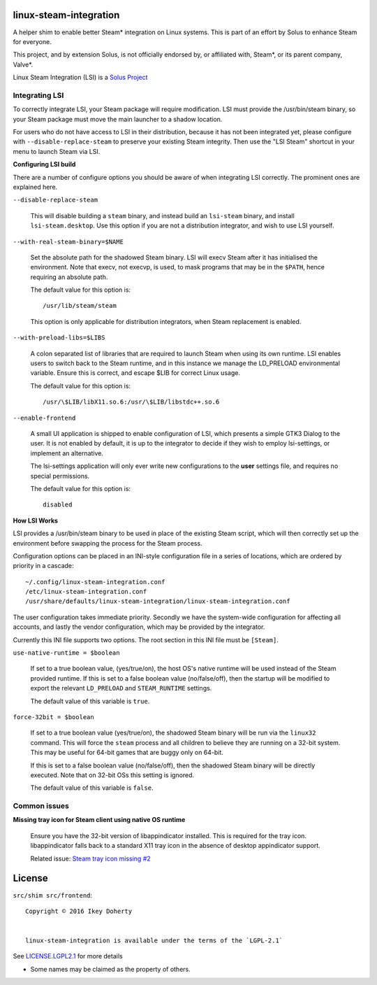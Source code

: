 linux-steam-integration
-----------------------

A helper shim to enable better Steam* integration on Linux systems.
This is part of an effort by Solus to enhance Steam for everyone.

This project, and by extension Solus, is not officially endorsed by, or
affiliated with, Steam*, or its parent company, Valve*.


Linux Steam Integration (LSI) is a `Solus Project <https://solus-project.com/>`_

        .. image:: https://build.solus-project.com/logo.png
                :align: center
                :alt: LSI is a Solus Project


Integrating LSI
===============

To correctly integrate LSI, your Steam package will require modification.
LSI must provide the /usr/bin/steam binary, so your Steam package must
move the main launcher to a shadow location.

For users who do not have access to LSI in their distribution, because it has
not been integrated yet, please configure with ``--disable-replace-steam`` to
preserve your existing Steam integrity. Then use the "LSI Steam" shortcut in
your menu to launch Steam via LSI.

**Configuring LSI build**

There are a number of configure options you should be aware of when integrating
LSI correctly. The prominent ones are explained here.


``--disable-replace-steam``

        This will disable building a ``steam`` binary, and instead build an
        ``lsi-steam`` binary, and install ``lsi-steam.desktop``. Use this
        option if you are not a distribution integrator, and wish to use
        LSI yourself.


``--with-real-steam-binary=$NAME``

        Set the absolute path for the shadowed Steam binary.
        LSI will execv Steam after it has initialised the environment.
        Note that execv, not execvp, is used, to mask programs that may be
        in the ``$PATH``, hence requiring an absolute path.

        The default value for this option is::

                /usr/lib/steam/steam

        This option is only applicable for distribution integrators, when
        Steam replacement is enabled.


``--with-preload-libs=$LIBS``

        A colon separated list of libraries that are required to launch Steam
        when using its own runtime. LSI enables users to switch back to the Steam
        runtime, and in this instance we manage the LD_PRELOAD environmental variable.
        Ensure this is correct, and escape $LIB for correct Linux usage.

        The default value for this option is::

                /usr/\$LIB/libX11.so.6:/usr/\$LIB/libstdc++.so.6

``--enable-frontend``

        A small UI application is shipped to enable configuration of LSI, which presents
        a simple GTK3 Dialog to the user. It is not enabled by default, it is up
        to the integrator to decide if they wish to employ lsi-settings, or implement
        an alternative.

        The lsi-settings application will only ever write new configurations to the
        **user** settings file, and requires no special permissions.

        The default value for this option is::

                disabled


**How LSI Works**

LSI provides a /usr/bin/steam binary to be used in place of the existing Steam script,
which will then correctly set up the environment before swapping the process for the
Steam process.

Configuration options can be placed in an INI-style configuration file in a series
of locations, which are ordered by priority in a cascade::

        ~/.config/linux-steam-integration.conf
        /etc/linux-steam-integration.conf
        /usr/share/defaults/linux-steam-integration/linux-steam-integration.conf

The user configuration takes immediate priority. Secondly we have the system-wide
configuration for affecting all accounts, and lastly the vendor configuration,
which may be provided by the integrator.

Currently this INI file supports two options. The root section in this INI file
must be ``[Steam]``.

``use-native-runtime = $boolean``

        If set to a true boolean value, (yes/true/on), the host OS's native runtime
        will be used instead of the Steam provided runtime. If this is set to
        a false boolean value (no/false/off), then the startup will be modified
        to export the relevant ``LD_PRELOAD`` and ``STEAM_RUNTIME`` settings.

        The default value of this variable is ``true``.

``force-32bit = $boolean``

        If set to a true boolean value (yes/true/on), the shadowed Steam binary will
        be run via the ``linux32`` command. This will force the ``steam`` process
        and all children to believe they are running on a 32-bit system. This
        may be useful for 64-bit games that are buggy only on 64-bit.

        If this is set to a false boolean value (no/false/off), then the
        shadowed Steam binary will be directly executed. Note that on 32-bit
        OSs this setting is ignored.

        The default value of this variable is ``false``.


Common issues
=============

**Missing tray icon for Steam client using native OS runtime**

        Ensure you have the 32-bit version of libappindicator installed. This
        is required for the tray icon. libappindicator falls back to a standard
        X11 tray icon in the absence of desktop appindicator support.

        Related issue: `Steam tray icon missing #2 <https://github.com/solus-project/linux-steam-integration/issues/2>`_


License
-------

``src/shim src/frontend``::

        Copyright © 2016 Ikey Doherty

        
        linux-steam-integration is available under the terms of the `LGPL-2.1`


See `LICENSE.LGPL2.1 <LICENSE.LGPL2.1>`_ for more details


* Some names may be claimed as the property of others.
